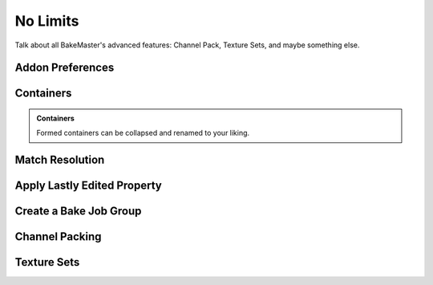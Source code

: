 =========
No Limits
=========

Talk about all BakeMaster's advanced features: Channel Pack, Texture Sets, and maybe something else.

Addon Preferences
=================

Containers
==========

.. admonition:: Containers
    :class: important

    Formed containers can be collapsed and renamed to your liking.

Match Resolution
================

Apply Lastly Edited Property
============================

Create a Bake Job Group
=======================

Channel Packing
===============

Texture Sets
============